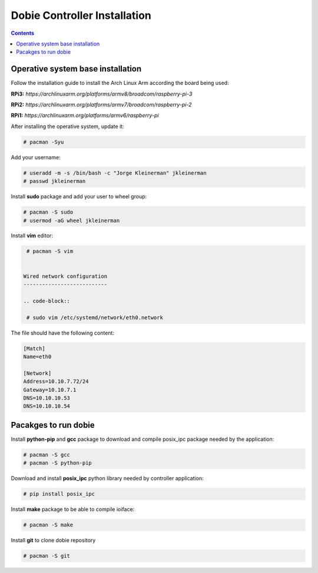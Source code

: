 Dobie Controller Installation
=============================

.. contents::

Operative system base installation
----------------------------------

Follow the installation guide to install the Arch Linux Arm according the board being used:

**RPi3:** `https://archlinuxarm.org/platforms/armv8/broadcom/raspberry-pi-3`

**RPi2:** `https://archlinuxarm.org/platforms/armv7/broadcom/raspberry-pi-2`

**RPi1:** `https://archlinuxarm.org/platforms/armv6/raspberry-pi`

After installing the operative system, update it:

.. code-block::

  # pacman -Syu


Add your username:

.. code-block::

  # useradd -m -s /bin/bash -c "Jorge Kleinerman" jkleinerman
  # passwd jkleinerman

Install **sudo** package and add your user to wheel group:

.. code-block::

  # pacman -S sudo
  # usermod -aG wheel jkleinerman

Install **vim** editor:

.. code-block::

  # pacman -S vim
  
  
 Wired network configuration
 ---------------------------
 
 .. code-block::

  # sudo vim /etc/systemd/network/eth0.network
  
The file should have the following content:
  
.. code-block::
  
  [Match]
  Name=eth0

  [Network]
  Address=10.10.7.72/24
  Gateway=10.10.7.1
  DNS=10.10.10.53
  DNS=10.10.10.54


Pacakges to run dobie
---------------------

Install **python-pip** and **gcc** package to download and compile posix_ipc package needed by the application:

.. code-block::

  # pacman -S gcc
  # pacman -S python-pip
  
Download and install **posix_ipc** python library needed by controller application:

.. code-block::

  # pip install posix_ipc

  
Install **make** package to be able to compile ioiface:
  
.. code-block::

  # pacman -S make
  
Install **git** to clone dobie repository

.. code-block::

  # pacman -S git

  
  
 
  
